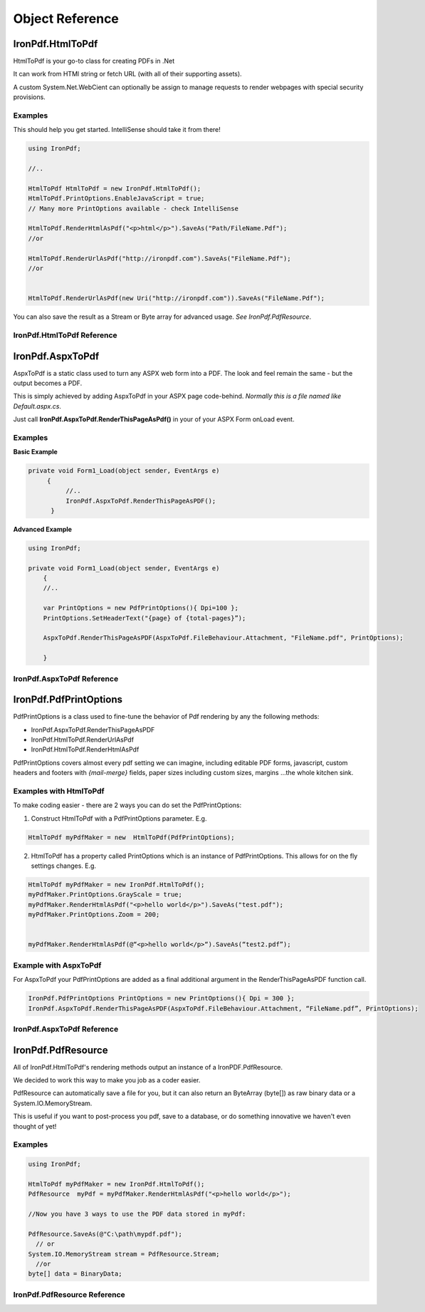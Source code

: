 ==================================
Object Reference
==================================



*******************************************
IronPdf.HtmlToPdf
*******************************************

HtmlToPdf is your go-to class for creating PDFs in .Net

It can work from HTMl string or fetch URL (with all of their supporting assets). 

A custom System.Net.WebCient can optionally be assign to manage requests to render webpages with special security provisions.

Examples
---------------

This should help you get started.  IntelliSense should take it from there! 

.. code-block:: csharp

	using IronPdf;

	//..

	HtmlToPdf HtmlToPdf = new IronPdf.HtmlToPdf();
	HtmlToPdf.PrintOptions.EnableJavaScript = true;
	// Many more PrintOptions available - check IntelliSense
	
	HtmlToPdf.RenderHtmlAsPdf("<p>html</p>").SaveAs("Path/FileName.Pdf");
	//or
 	HtmlToPdf.RenderUrlAsPdf("http://ironpdf.com").SaveAs("FileName.Pdf");
	//or


	HtmlToPdf.RenderUrlAsPdf(new Uri("http://ironpdf.com")).SaveAs("FileName.Pdf");


You can also save the result as a Stream or Byte array for advanced usage.  *See IronPdf.PdfResource*.


IronPdf.HtmlToPdf Reference
------------------------------------------------------------


.. doxygenclass:: IronPdf::HtmlToPdf
   :members:


**********************************
IronPdf.AspxToPdf
**********************************
AspxToPdf is a static class used to turn any ASPX web form into a PDF.  The look and feel remain the same - but the output becomes a PDF.

This is simply achieved by adding AspxToPdf in your ASPX page code-behind.   *Normally this is a file named like Default.aspx.cs*.

Just call **IronPdf.AspxToPdf.RenderThisPageAsPdf()** in your of your ASPX Form onLoad event.  


Examples
------------------------------

**Basic Example**


.. code-block:: csharp

     private void Form1_Load(object sender, EventArgs e)
          {
               //..		
               IronPdf.AspxToPdf.RenderThisPageAsPDF();      
           }


**Advanced Example**

.. code-block:: csharp

     using IronPdf;

     private void Form1_Load(object sender, EventArgs e)
         {
         //..

         var PrintOptions = new PdfPrintOptions(){ Dpi=100 };
         PrintOptions.SetHeaderText("{page} of {total-pages}”);
         
         AspxToPdf.RenderThisPageAsPDF(AspxToPdf.FileBehaviour.Attachment, "FileName.pdf", PrintOptions);

         }


 
IronPdf.AspxToPdf Reference
------------------------------

.. doxygenclass:: IronPdf::AspxToPdf
   :members:



*************************
IronPdf.PdfPrintOptions
*************************

PdfPrintOptions is a class used to fine-tune the behavior of Pdf rendering by any the following methods:

* IronPdf.AspxToPdf.RenderThisPageAsPDF
* IronPdf.HtmlToPdf.RenderUrlAsPdf
* IronPdf.HtmlToPdf.RenderHtmlAsPdf 

PdfPrintOptions covers almost every pdf setting we can imagine, including editable PDF forms, javascript, custom headers and footers with *{mail-merge}* fields, paper sizes including custom sizes, margins …the whole kitchen sink. 

Examples with HtmlToPdf
------------------------------------------------
To make coding easier - there are 2 ways you can do set the PdfPrintOptions:

1. Construct HtmlToPdf with a PdfPrintOptions parameter.  E.g.

.. code-block:: csharp

     HtmlToPdf myPdfMaker = new  HtmlToPdf(PdfPrintOptions);

2. HtmlToPdf has a property called PrintOptions which is an instance of PdfPrintOptions. This allows for on the fly settings changes.  E.g.


.. code-block:: csharp

     HtmlToPdf myPdfMaker = new IronPdf.HtmlToPdf();
     myPdfMaker.PrintOptions.GrayScale = true;
     myPdfMaker.RenderHtmlAsPdf("<p>hello world</p>").SaveAs("test.pdf");
     myPdfMaker.PrintOptions.Zoom = 200;  
     myPdfMaker.RenderHtmlAsPdf(@“<p>hello world</p>“).SaveAs(“test2.pdf”);

Example with AspxToPdf
------------------------------------------------
For AspxToPdf your PdfPrintOptions are added as a final additional argument in the RenderThisPageAsPDF function call.  


.. code-block:: csharp

     IronPdf.PdfPrintOptions PrintOptions = new PrintOptions(){ Dpi = 300 };
     IronPdf.AspxToPdf.RenderThisPageAsPDF(AspxToPdf.FileBehaviour.Attachment, “FileName.pdf”, PrintOptions);
 

IronPdf.AspxToPdf Reference
------------------------------------------------

 .. doxygenclass:: IronPdf::PdfPrintOptions
   :members:


***********************
IronPdf.PdfResource
***********************

 All of IronPdf.HtmlToPdf's rendering methods output an instance of a IronPDF.PdfResource.

  We decided to work this way to make you job as a coder easier.  

PdfResource can automatically save a file for you, but it can also return an ByteArray (byte[]) as raw binary data or a System.IO.MemoryStream.  

This is useful if you want to post-process you pdf, save to a database, or do something innovative we haven't even thought of yet!    

Examples
------------------------------------------------

.. code-block:: csharp

	using IronPdf;

	HtmlToPdf myPdfMaker = new IronPdf.HtmlToPdf();
	PdfResource  myPdf = myPdfMaker.RenderHtmlAsPdf("<p>hello world</p>");
	
	//Now you have 3 ways to use the PDF data stored in myPdf:

	PdfResource.SaveAs(@"C:\path\mypdf.pdf");
	  // or 
	System.IO.MemoryStream stream = PdfResource.Stream;
	  //or 
	byte[] data = BinaryData;



IronPdf.PdfResource Reference
------------------------------------------------------------

.. doxygenclass:: IronPdf::PdfResource
   :members:   